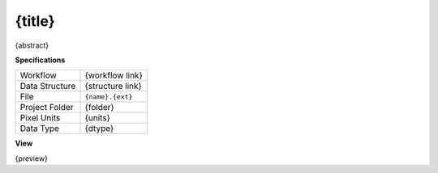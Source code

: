.. _io-{name}:

{title}
------------------------------------------------------------

{abstract}

**Specifications**

.. csv-table::
   :widths: auto

   Workflow, "{workflow link}"
   Data Structure, "{structure link}"
   File, "``{name}.{ext}``"
   Project Folder, "{folder}"
   Pixel Units, "{units}"
   Data Type, "{dtype}"

**View**

{preview}



